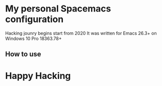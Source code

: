 * My personal Spacemacs configuration 
Hacking jounry begins start from 2020
It was written for Emacs 26.3+ on Windows 10 Pro 18363.78+

** How to use
   




* Happy Hacking
